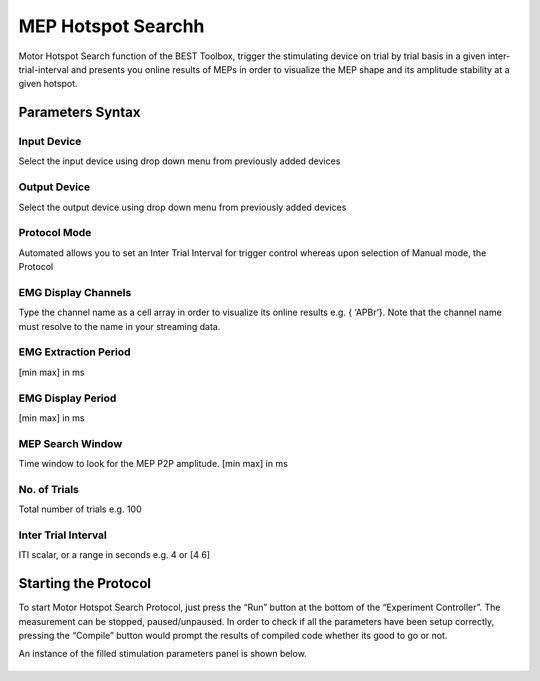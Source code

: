 ..  BEST toolbox documentation master file, created by
   sphinx-quickstart on Fri Jul  9 21:52:50 2021.
   You can adapt this file completely to your liking, but it should at least
   contain the root `toctree` directive.

============================================
MEP Hotspot Searchh
============================================

Motor Hotspot Search function of the BEST Toolbox, trigger the stimulating device on trial by trial basis in a given inter-trial-interval and presents you online results of MEPs in order to visualize the MEP shape and its amplitude stability at a given hotspot.

Parameters Syntax
-------------------------------

Input Device
^^^^^^^^^^^^^^^^^^^^^^^^

Select the input device using drop down menu from previously added devices

Output Device
^^^^^^^^^^^^^^^^^^^^^^

Select the output device using drop down menu from previously added devices

Protocol Mode
^^^^^^^^^^^^^^^^^^^^^^^^^

Automated allows you to set an Inter Trial Interval for trigger control whereas upon selection of Manual mode, the Protocol

EMG Display Channels
^^^^^^^^^^^^^^^^^^^^^^^

Type the channel name as a cell array in order to visualize its online results e.g. { ‘APBr’}. Note that the channel name must resolve to the name in your streaming data.

EMG Extraction Period
^^^^^^^^^^^^^^^^^^^^^^^^^^^^^^^^^

[min max] in ms

EMG Display Period
^^^^^^^^^^^^^^^^^^^^^^^^^^^^^^^^^

[min max] in ms

MEP Search Window
^^^^^^^^^^^^^^^^^^^^^^^^^^^^^

Time window to look for the MEP P2P amplitude. [min max] in ms

No. of Trials
^^^^^^^^^^^^^^^^^^^^^^^^^^^^^^^^^^^^

Total number of trials e.g. 100

Inter Trial Interval
^^^^^^^^^^^^^^^^^^^^^^^^^^^^^^^^^^^^^^^^^^^^^^^^

ITI scalar, or a range in seconds e.g. 4 or [4 6]

Starting the Protocol
--------------------------------------------

To start Motor Hotspot Search Protocol, just press the “Run” button at the bottom of the “Experiment Controller”. The measurement can be stopped, paused/unpaused. In order to check if all the parameters have been setup correctly, pressing the “Compile” button would prompt the results of compiled code whether its good to go or not.

An instance of the filled stimulation parameters panel is shown below.

.. figure:: figures/fig5_MEPHotspotStarting_the_Protocol.png
    :align: center
